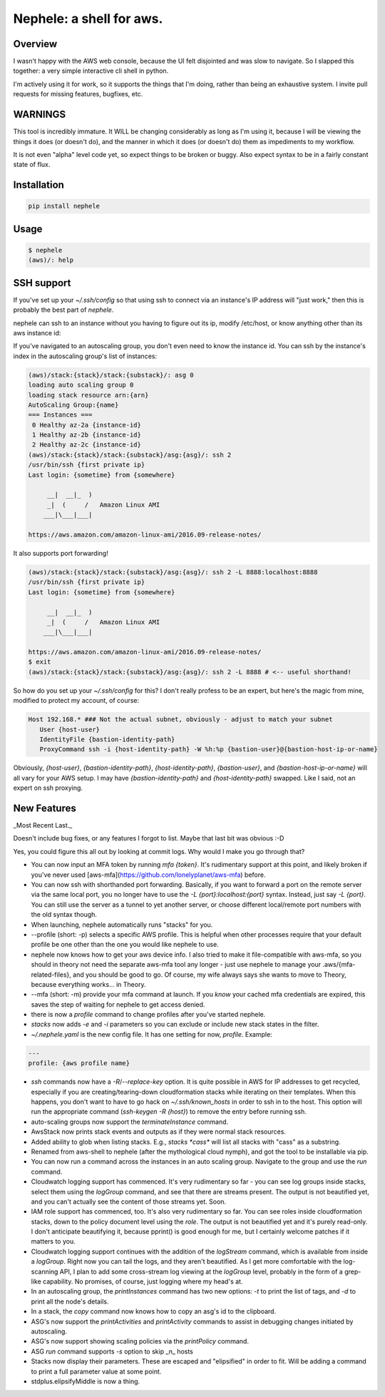 Nephele: a shell for aws.
```````````````````````````

Overview
========

I wasn't happy with the AWS web console, because the UI felt
disjointed and was slow to navigate. So I slapped this together:
a very simple interactive cli shell in python.

I'm actively using it for work, so it supports the things that
I'm doing, rather than being an exhaustive system. I invite
pull requests for missing features, bugfixes, etc.

WARNINGS
========

This tool is incredibly immature. It WILL be changing considerably as
long as I'm using it, because I will be viewing the things it does (or
doesn't do), and the manner in which it does (or doesn't do) them as
impediments to my workflow.

It is not even "alpha" level code yet, so expect things to be broken
or buggy. Also expect syntax to be in a fairly constant state of flux.

Installation
============

.. code-block::

    pip install nephele

Usage
=====

.. code-block:: bash

    $ nephele
    (aws)/: help

SSH support
===========

If you've set up your `~/.ssh/config` so that using ssh to connect via an instance's IP
address will "just work," then this is probably the best part of `nephele`.

nephele can ssh to an instance without you having to figure out its
ip, modify /etc/host, or know anything other than its aws instance id:

.. code:: bash
  (aws)/: ssh {instance-id}
  /usr/bin/ssh {first private ip}
  Last login: {sometime} from {somewhere}
  
         __|  __|_  )
         _|  (     /   Amazon Linux AMI
        ___|\___|___|

  https://aws.amazon.com/amazon-linux-ami/2016.09-release-notes/

If you've navigated to an autoscaling group, you don't even need to
know the instance id. You can ssh by the instance's index in the
autoscaling group's list of instances:

.. code-block:: bash

    (aws)/stack:{stack}/stack:{substack}/: asg 0
    loading auto scaling group 0
    loading stack resource arn:{arn}
    AutoScaling Group:{name}
    === Instances ===
     0 Healthy az-2a {instance-id}
     1 Healthy az-2b {instance-id}
     2 Healthy az-2c {instance-id}
    (aws)/stack:{stack}/stack:{substack}/asg:{asg}/: ssh 2
    /usr/bin/ssh {first private ip}
    Last login: {sometime} from {somewhere}
  
         __|  __|_  )
         _|  (     /   Amazon Linux AMI
        ___|\___|___|
  
    https://aws.amazon.com/amazon-linux-ami/2016.09-release-notes/

It also supports port forwarding!

.. code-block:: bash

    (aws)/stack:{stack}/stack:{substack}/asg:{asg}/: ssh 2 -L 8888:localhost:8888
    /usr/bin/ssh {first private ip}  
    Last login: {sometime} from {somewhere}

         __|  __|_  )
         _|  (     /   Amazon Linux AMI
        ___|\___|___|

    https://aws.amazon.com/amazon-linux-ami/2016.09-release-notes/
    $ exit
    (aws)/stack:{stack}/stack:{substack}/asg:{asg}/: ssh 2 -L 8888 # <-- useful shorthand!

So how do you set up your `~/.ssh/config` for this? I don't really
profess to be an expert, but here's the magic from mine, modified
to protect my account, of course:

.. code-block:: config

    Host 192.168.* ### Not the actual subnet, obviously - adjust to match your subnet
       User {host-user}
       IdentityFile {bastion-identity-path}
       ProxyCommand ssh -i {host-identity-path} -W %h:%p {bastion-user}@{bastion-host-ip-or-name}

Obviously, `{host-user}`, `{bastion-identity-path}`,
`{host-identity-path}`, `{bastion-user}`, and
`{bastion-host-ip-or-name}` will all vary for your AWS setup. I may
have `{bastion-identity-path}` and `{host-identity-path}`
swapped. Like I said, not an expert on ssh proxying.

New Features
============

_Most Recent Last._

Doesn't include bug fixes, or any features I forgot to list. Maybe
that last bit was obvious :-D

Yes, you could figure this all out by looking at commit logs. Why would
I make you go through that?

* You can now input an MFA token by running `mfa {token}`. It's
  rudimentary support at this point, and likely broken if you've never
  used [aws-mfa](https://github.com/lonelyplanet/aws-mfa) before.

* You can now ssh with shorthanded port forwarding. Basically, if you
  want to forward a port on the remote server via the same local port,
  you no longer have to use the `-L {port}:localhost:{port}`
  syntax. Instead, just say `-L {port}`. You can still use the server
  as a tunnel to yet another server, or choose different local/remote
  port numbers with the old syntax though.

* When launching, nephele automatically runs "stacks" for you.

* --profile (short: -p) selects a specific AWS profile. This is
  helpful when other processes require that your default profile be
  one other than the one you would like nephele to use.

* nephele now knows how to get your aws device info. I also tried to
  make it file-compatible with aws-mfa, so you should in theory not
  need the separate aws-mfa tool any longer - just use nephele to
  manage your .aws/{mfa-related-files}, and you should be good to
  go. Of course, my wife always says she wants to move to Theory,
  because everything works... in Theory.

* --mfa (short: -m) provide your mfa command at launch. If you *know*
  your cached mfa credentials are expired, this saves the step of
  waiting for nephele to get access denied.

* there is now a `profile` command to change profiles after you've
  started nephele.

* `stacks` now adds `-e` and `-i` parameters so you can exclude or
  include new stack states in the filter.

* `~/.nephele.yaml` is the new config file. It has one setting for now,
  `profile`. Example:

.. code-block:: config

    ---
    profile: {aws profile name}

* `ssh` commands now have a `-R`/`--replace-key` option. It is quite
  possible in AWS for IP addresses to get recycled, especially if you
  are creating/tearing-down cloudformation stacks while iterating on
  their templates. When this happens, you don't want to have to go
  hack on `~/.ssh/known_hosts` in order to ssh in to the host. This
  option will run the appropriate command (`ssh-keygen -R {host}`) to
  remove the entry before running ssh.

* auto-scaling groups now support the `terminateInstance` command.

* AwsStack now prints stack events and outputs as if they were normal
  stack resources.

* Added ability to glob when listing stacks. E.g., `stacks *cass*`
  will list all stacks with "cass" as a substring.

* Renamed from aws-shell to nephele (after the mythological cloud
  nymph), and got the tool to be installable via pip.

* You can now run a command across the instances in an auto scaling
  group. Navigate to the group and use the `run` command.

* Cloudwatch logging support has commenced. It's very rudimentary
  so far - you can see log groups inside stacks, select them
  using the `logGroup` command, and see that there are streams present.
  The output is not beautified yet, and you can't actually see
  the content of those streams yet. Soon.

* IAM role support has commenced, too. It's also very rudimentary so
  far. You can see roles inside cloudformation stacks, down to the
  policy document level using the `role`. The output is not beautified yet
  and it's purely read-only. I don't anticipate beautifying it, because
  pprint() is good enough for me, but I certainly welcome patches if
  it matters to you.

* Cloudwatch logging support continues with the addition of the
  `logStream` command, which is available from inside a `logGroup`.
  Right now you can tail the logs, and they aren't beautified.
  As I get more comfortable with the log-scanning API, I plan to add
  some cross-stream log viewing at the `logGroup` level, probably
  in the form of a grep-like capability. No promises, of course,
  just logging where my head's at.

* In an autoscaling group, the `printInstances` command has two new
  options: `-t` to print the list of tags, and `-d` to print all the
  node's details.

* In a stack, the `copy` command now knows how to copy an asg's id
  to the clipboard.

* ASG's now support the `printActivities` and `printActivity` commands
  to assist in debugging changes initiated by autoscaling.

* ASG's now support showing scaling policies via the `printPolicy`
  command.

* ASG `run` command supports `-s` option to skip _n_ hosts

* Stacks now display their parameters. These are escaped and "elipsified"
  in order to fit. Will be adding a command to print a full parameter
  value at some point.

* stdplus.elipsifyMiddle is now a thing.
